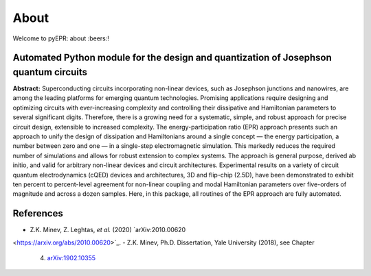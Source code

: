 About
=================================

|Open Source Love| |Awesome| |star this repo| |fork this repo|

Welcome to pyEPR: about :beers:!

Automated Python module for the design and quantization of Josephson quantum circuits
~~~~~~~~~~~~~~~~~~~~~~~~~~~~~~~~~~~~~~~~~~~~~~~~~~~~~~~~~~~~~~~~~~~~~~~~~~~~~~~~~~~~~

**Abstract:** Superconducting circuits incorporating non-linear devices,
such as Josephson junctions and nanowires, are among the leading
platforms for emerging quantum technologies. Promising applications
require designing and optimizing circuits with ever-increasing
complexity and controlling their dissipative and Hamiltonian parameters
to several significant digits. Therefore, there is a growing need for a
systematic, simple, and robust approach for precise circuit design,
extensible to increased complexity. The energy-participation ratio (EPR)
approach presents such an approach to unify the design of dissipation
and Hamiltonians around a single concept — the energy participation, a
number between zero and one — in a single-step electromagnetic
simulation. This markedly reduces the required number of simulations and
allows for robust extension to complex systems. The approach is general
purpose, derived ab initio, and valid for arbitrary non-linear devices
and circuit architectures. Experimental results on a variety of circuit
quantum electrodynamics (cQED) devices and architectures, 3D and
flip-chip (2.5D), have been demonstrated to exhibit ten percent to
percent-level agreement for non-linear coupling and modal Hamiltonian
parameters over five-orders of magnitude and across a dozen samples.
Here, in this package, all routines of the EPR approach are fully
automated.

References
~~~~~~~~~~

-  Z.K. Minev, Z. Leghtas, *et al.* (2020) `arXiv:2010.00620
<https://arxiv.org/abs/2010.00620>`_. 
-  Z.K. Minev, Ph.D. Dissertation, Yale University (2018), see Chapter
   4. `arXiv:1902.10355`_

.. _`arXiv:1902.10355`: https://arxiv.org/abs/1902.10355

.. |Open Source Love| image:: https://badges.frapsoft.com/os/v1/open-source.png?v=103
   :target: https://github.com/zlatko-minev/pyEPR
.. |Awesome| image:: https://cdn.rawgit.com/sindresorhus/awesome/d7305f38d29fed78fa85652e3a63e154dd8e8829/media/badge.svg
   :target: https://github.com/zlatko-minev/pyEPR
.. |star this repo| image:: http://githubbadges.com/star.svg?user=zlatko-minev&repo=pyEPR&style=flat
   :target: https://github.com/zlatko-minev/pyEPR
.. |fork this repo| image:: http://githubbadges.com/fork.svg?user=zlatko-minev&repo=pyEPR&style=flat
   :target: https://github.com/zlatko-minev/pyEPR/fork
